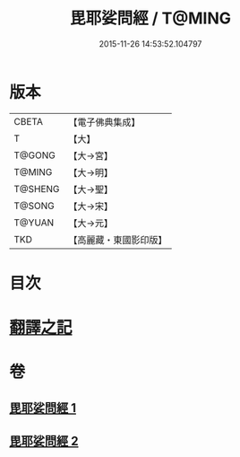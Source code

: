#+TITLE: 毘耶娑問經 / T@MING
#+DATE: 2015-11-26 14:53:52.104797
* 版本
 |     CBETA|【電子佛典集成】|
 |         T|【大】     |
 |    T@GONG|【大→宮】   |
 |    T@MING|【大→明】   |
 |   T@SHENG|【大→聖】   |
 |    T@SONG|【大→宋】   |
 |    T@YUAN|【大→元】   |
 |       TKD|【高麗藏・東國影印版】|

* 目次
* [[file:KR6f0046_001.txt::001-0223b22][翻譯之記]]
* 卷
** [[file:KR6f0046_001.txt][毘耶娑問經 1]]
** [[file:KR6f0046_002.txt][毘耶娑問經 2]]
